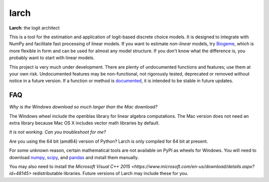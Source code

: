 larch
=====

.. image:: https://img.shields.io/pypi/v/larch.svg
    :target: https://pypi.python.org/pypi/larch
    :class: statusbadge

.. image:: https://img.shields.io/badge/released-10%20February%202016-blue.svg
    :target: https://pypi.python.org/pypi/larch
    :class: statusbadge

.. image:: https://img.shields.io/pypi/l/larch.svg
    :target: https://github.com/jpn--/larch/blob/master/LICENSE
    :class: statusbadge

.. image:: https://readthedocs.org/projects/larch/badge/?version=latest&style=round
    :target: http://larch.readthedocs.org
    :class: statusbadge

**Larch**: the logit architect

This is a tool for the estimation and application of logit-based discrete choice models.
It is designed to integrate with NumPy and facilitate fast processing of linear models.
If you want to estimate *non-linear* models, try `Biogeme <http://biogeme.epfl.ch/>`_,
which is more flexible in form and can be used for almost any model structure.
If you don't know what the difference is, you probably want to start with linear models.

This project is very much under development.  There are plenty of undocumented functions
and features; use them at your own risk.  Undocumented features may be non-functional, 
not rigorously tested, deprecated or removed without notice in a future version.  If a
function or method is `documented <http://larch.readthedocs.org>`_, it is intended to be
stable in future updates.

FAQ
---

*Why is the Windows download so much larger than the Mac download?*

The Windows wheel include the openblas library for linear algebra computations.  The
Mac version does not need an extra library because Mac OS X includes vector math libraries
by default.

*It is not working. Can you troubleshoot for me?*

Are you using the 64 bit (amd64) version of Python?  Larch is only compiled for 64 bit at
present.

For some unknown reason, certain mathematical tools are not available on PyPI as wheels
for Windows.  You will need to download `numpy <http://www.lfd.uci.edu/~gohlke/pythonlibs/#numpy>`_,
`scipy <http://www.lfd.uci.edu/~gohlke/pythonlibs/#scipy>`_, and
`pandas <http://www.lfd.uci.edu/~gohlke/pythonlibs/#pandas>`_ and install them manually.

You may also need to install the
`Microsoft Visual C++ 2015 <https://www.microsoft.com/en-us/download/details.aspx?id=48145>`
redistributable libraries. Future versions of Larch may include these for you.
